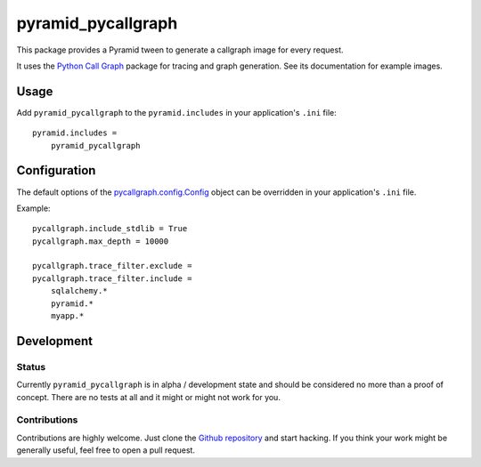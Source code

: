 ===================
pyramid_pycallgraph
===================

This package provides a Pyramid tween to generate a callgraph image for every request.

It uses the `Python Call Graph`_ package for tracing and graph generation.
See its documentation for example images.

.. _Python Call Graph: http://pycallgraph.slowchop.com/

Usage
=====

Add ``pyramid_pycallgraph`` to the ``pyramid.includes`` in your application's ``.ini`` file::

    pyramid.includes =
        pyramid_pycallgraph

Configuration
=============

The default options of the `pycallgraph.config.Config`_ object can be overridden in your application's ``.ini`` file.

Example::

    pycallgraph.include_stdlib = True
    pycallgraph.max_depth = 10000

    pycallgraph.trace_filter.exclude =
    pycallgraph.trace_filter.include =
        sqlalchemy.*
        pyramid.*
        myapp.*

.. _pycallgraph.config.Config: https://github.com/gak/pycallgraph/blob/master/pycallgraph/config.py#L8

Development
===========

Status
------

Currently ``pyramid_pycallgraph`` is in alpha / development state and should be considered no more than a proof of concept.
There are no tests at all and it might or might not work for you.

Contributions
-------------

Contributions are highly welcome.
Just clone the `Github repository`_ and start hacking.
If you think your work might be generally useful, feel free to open a pull request.

.. _Github repository: https://github.com/disko/pyramid_pycallgraph
